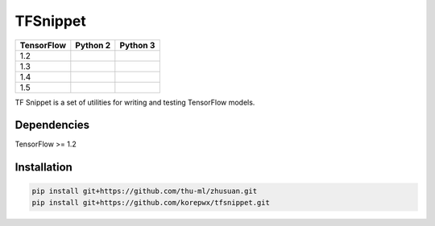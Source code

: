 TFSnippet
=========

.. image:: https://travis-ci.org/korepwx/tfsnippet.svg?branch=master
    :target: https://travis-ci.org/korepwx/tfsnippet
.. image:: https://coveralls.io/repos/github/korepwx/tfsnippet/badge.svg?branch=master
    :target: https://coveralls.io/github/korepwx/tfsnippet?branch=master
.. image:: https://readthedocs.org/projects/tfsnippet/badge/?version=latest
    :target: http://tfsnippet.readthedocs.io/en/latest/?badge=latest

+------------+-------------------------------------------------------------------------------------------------+-------------------------------------------------------------------------------------------------+
| TensorFlow | Python 2                                                                                        | Python 3                                                                                        |
+============+=================================================================================================+=================================================================================================+
| 1.2        | .. image:: https://travis-matrix-badges.herokuapp.com/repos/korepwx/tfsnippet/branches/master/1 | .. image:: https://travis-matrix-badges.herokuapp.com/repos/korepwx/tfsnippet/branches/master/5 |
+------------+-------------------------------------------------------------------------------------------------+-------------------------------------------------------------------------------------------------+
| 1.3        | .. image:: https://travis-matrix-badges.herokuapp.com/repos/korepwx/tfsnippet/branches/master/2 | .. image:: https://travis-matrix-badges.herokuapp.com/repos/korepwx/tfsnippet/branches/master/6 |
+------------+-------------------------------------------------------------------------------------------------+-------------------------------------------------------------------------------------------------+
| 1.4        | .. image:: https://travis-matrix-badges.herokuapp.com/repos/korepwx/tfsnippet/branches/master/3 | .. image:: https://travis-matrix-badges.herokuapp.com/repos/korepwx/tfsnippet/branches/master/7 |
+------------+-------------------------------------------------------------------------------------------------+-------------------------------------------------------------------------------------------------+
| 1.5        | .. image:: https://travis-matrix-badges.herokuapp.com/repos/korepwx/tfsnippet/branches/master/4 | .. image:: https://travis-matrix-badges.herokuapp.com/repos/korepwx/tfsnippet/branches/master/8 |
+------------+-------------------------------------------------------------------------------------------------+-------------------------------------------------------------------------------------------------+

TF Snippet is a set of utilities for writing and testing TensorFlow models.

Dependencies
------------

TensorFlow >= 1.2

Installation
------------

.. code-block:: bash

    pip install git+https://github.com/thu-ml/zhusuan.git
    pip install git+https://github.com/korepwx/tfsnippet.git
